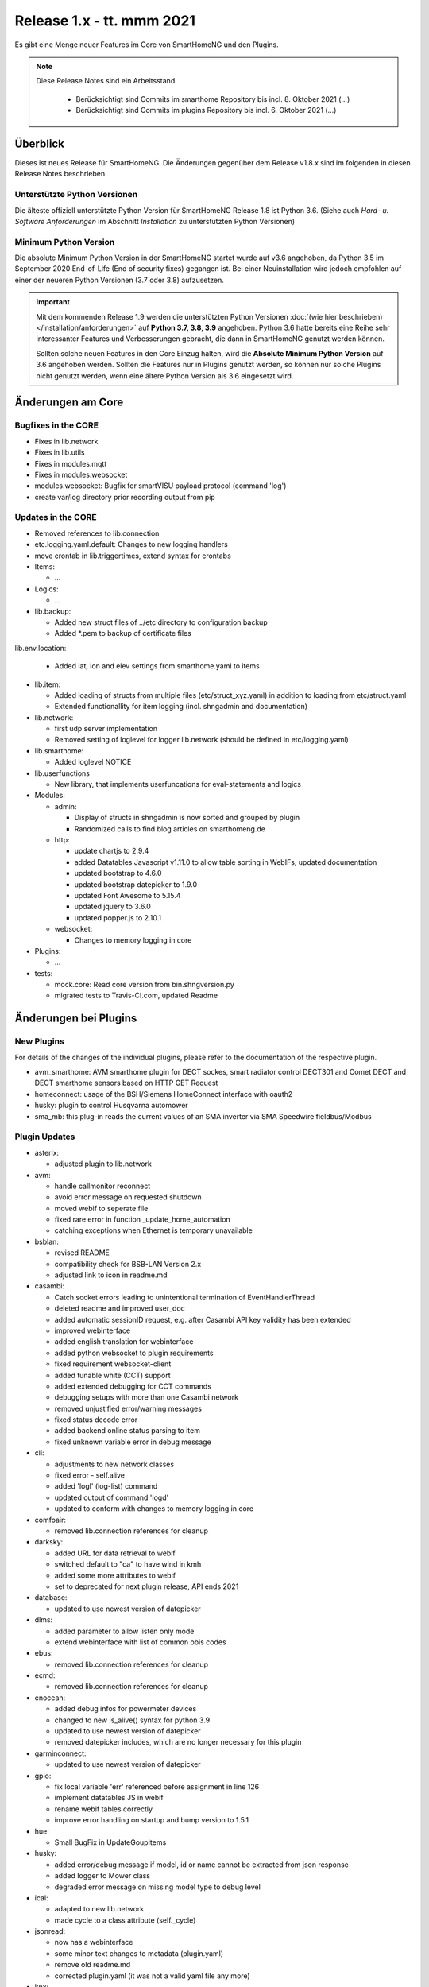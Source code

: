 ==========================
Release 1.x - tt. mmm 2021
==========================

Es gibt eine Menge neuer Features im Core von SmartHomeNG und den Plugins.

.. note::

    Diese Release Notes sind ein Arbeitsstand.

     - Berücksichtigt sind Commits im smarthome Repository bis incl. 8. Oktober 2021
       (...)
     - Berücksichtigt sind Commits im plugins Repository bis incl. 6. Oktober 2021
       (...)


Überblick
=========

Dieses ist neues Release für SmartHomeNG. Die Änderungen gegenüber dem Release v1.8.x sind im
folgenden in diesen Release Notes beschrieben.


Unterstützte Python Versionen
-----------------------------

Die älteste offiziell unterstützte Python Version für SmartHomeNG Release 1.8 ist Python 3.6.
(Siehe auch *Hard- u. Software Anforderungen* im Abschnitt *Installation* zu unterstützten Python Versionen)

..
    Das bedeutet nicht unbedingt, dass SmartHomeNG ab Release 1.8 nicht mehr unter älteren Python Versionen läuft,
    sondern das SmartHomeNG nicht mehr mit älteren Python Versionen getestet wird und das gemeldete Fehler mit älteren
    Python Versionen nicht mehr zu Buxfixen führen.

    Es werden jedoch zunehmend Features eingesetzt, die erst ab Python 3.6 zur Verfügung stehen.
    So ist Python 3.6 die minimale Vorraussetzung zur Nutzung des neuen Websocket Moduls.


Minimum Python Version
----------------------

Die absolute Minimum Python Version in der SmartHomeNG startet wurde auf v3.6 angehoben, da Python 3.5 im
September 2020 End-of-Life (End of security fixes) gegangen ist. Bei einer Neuinstallation wird jedoch empfohlen
auf einer der neueren Python Versionen (3.7 oder 3.8) aufzusetzen.

.. important::

   Mit dem kommenden Release 1.9 werden die unterstützten Python Versionen
   :doc:`(wie hier beschrieben) </installation/anforderungen>` auf **Python 3.7, 3.8, 3.9** angehoben. Python 3.6
   hatte bereits eine Reihe sehr interessanter Features und Verbesserungen gebracht, die dann in SmartHomeNG genutzt
   werden können.

   Sollten solche neuen Features in den Core Einzug halten, wird die **Absolute Minimum Python Version** auf 3.6
   angehoben werden. Sollten die Features nur in Plugins genutzt werden, so können nur solche Plugins nicht genutzt
   werden, wenn eine ältere Python Version als 3.6 eingesetzt wird.


Änderungen am Core
==================

Bugfixes in the CORE
--------------------

* Fixes in lib.network
* Fixes in lib.utils

* Fixes in modules.mqtt
* Fixes in modules.websocket

* modules.websocket: Bugfix for smartVISU payload protocol (command 'log')
* create var/log directory prior recording output from pip


Updates in the CORE
-------------------

* Removed references to lib.connection
* etc.logging.yaml.default: Changes to new logging handlers
* move crontab in lib.triggertimes, extend syntax for crontabs

* Items:

  * ...

* Logics:

  * ...

* lib.backup:

  * Added new struct files of ../etc directory to configuration backup
  * Added \*.pem to backup of certificate files

lib.env.location:

  * Added lat, lon and elev settings from smarthome.yaml to items

* lib.item:

  * Added loading of structs from multiple files (etc/struct_xyz.yaml) in addition to loading from etc/struct.yaml
  * Extended functionallity for item logging (incl. shngadmin and documentation)

* lib.network:

  * first udp server implementation
  * Removed setting of loglevel for logger lib.network (should be defined in etc/logging.yaml)

* lib.smarthome:

  * Added loglevel NOTICE

* lib.userfunctions

  * New library, that implements userfuncations for eval-statements and logics

* Modules:

  * admin:

    * Display of structs in shngadmin is now sorted and grouped by plugin
    * Randomized calls to find blog articles on smarthomeng.de

  * http:

    * update chartjs to 2.9.4
    * added Datatables Javascript v1.11.0 to allow table sorting in WebIFs, updated documentation
    * updated bootstrap to 4.6.0
    * updated bootstrap datepicker to 1.9.0
    * updated Font Awesome to 5.15.4
    * updated jquery to 3.6.0
    * updated popper.js to 2.10.1

  * websocket:

    * Changes to memory logging in core

* Plugins:

  * ...

* tests:

  * mock.core: Read core version from bin.shngversion.py
  * migrated tests to Travis-CI.com, updated Readme


Änderungen bei Plugins
======================

New Plugins
-----------

For details of the changes of the individual plugins, please refer to the documentation of the respective plugin.

* avm_smarthome: AVM smarthome plugin for DECT sockes, smart radiator control DECT301 and Comet DECT and DECT
  smarthome sensors based on HTTP GET Request
* homeconnect: usage of the BSH/Siemens HomeConnect interface with oauth2
* husky: plugin to control Husqvarna automower
* sma_mb: this plug-in reads the current values of an SMA inverter via SMA Speedwire fieldbus/Modbus



Plugin Updates
--------------

* asterix:

  * adjusted plugin to lib.network

* avm:

  * handle callmonitor reconnect
  * avoid error message on requested shutdown
  * moved webif to seperate file
  * fixed rare error in function _update_home_automation
  * catching exceptions when Ethernet is temporary unavailable

* bsblan:

  * revised README
  * compatibility check for BSB-LAN Version 2.x
  * adjusted link to icon in readme.md

* casambi:

  * Catch socket errors leading to unintentional termination of EventHandlerThread
  * deleted readme and improved user_doc
  * added automatic sessionID request, e.g. after Casambi API key validity has been extended
  * improved webinterface
  * added english translation for webinterface
  * added python websocket to plugin requirements
  * fixed requirement websocket-client
  * added tunable white (CCT) support
  * added extended debugging for CCT commands
  * debugging setups with more than one Casambi network
  * removed unjustified error/warning messages
  * fixed status decode error
  * added backend online status parsing to item
  * fixed unknown variable error in debug message

* cli:

  * adjustments to new network classes
  * fixed error - self.alive
  * added 'logl' (log-list) command
  * updated output of command 'logd'
  * updated to conform with changes to memory logging in core

* comfoair:

  * removed lib.connection references for cleanup

* darksky:

  * added URL for data retrieval to webif
  * switched default to "ca" to have wind in kmh
  * added some more attributes to webif
  * set to deprecated for next plugin release, API ends 2021

* database:

  * updated to use newest version of datepicker

* dlms:

  * added parameter to allow listen only mode
  * extend webinterface with list of common obis codes

* ebus:

  * removed lib.connection references for cleanup

* ecmd:

  * removed lib.connection references for cleanup

* enocean:

  * added debug infos for powermeter devices
  * changed to new is_alive() syntax for python 3.9
  * updated to use newest version of datepicker
  * removed datepicker includes, which are no longer necessary for this plugin

* garminconnect:

  * updated to use newest version of datepicker

* gpio:

  * fix local variable 'err' referenced before assignment in line 126
  * implement datatables JS in webif
  * rename webif tables correctly
  * improve error handling on startup and bump version to 1.5.1

* hue:

  * Small BugFix in UpdateGoupItems

* husky:

  * added error/debug message if model, id or name cannot be extracted from json response
  * added logger to Mower class
  * degraded error message on missing model type to debug level

* ical:

  * adapted to new lib.network
  * made cycle to a class attribute (self._cycle)

* jsonread:

  * now has a webinterface
  * some minor text changes to metadata (plugin.yaml)
  * remove old readme.md
  * corrected plugin.yaml (it was not a valid yaml file any more)

* knx:

  * adjusted plugin to lib.network
  * added DPT 251.600 RGBW
  * fix webinterface fix mixup

* kodi:

  * make favourites type dict instead of str

* mailrcv: catch exception when trying to close imap even if it's not possible

* memlog:

  * updated to conform with changes to memory logging in core

* mpd:

  * adjusted plugin to lib.network

* mqtt:

  * updated to use newest version of datepicker

* neato:

  * added new function start_robot to enable single room cleaning; added new function get_map_boundaries to request
    available map boundaries (rooms) for a given map; added new function dismiss_current_alert to reset current alerts
  * fix for clean_room command
  * bugfix in metadata (plugin-function definition hat indentation error)
  * added option to clear errors/alarms in neato/vorwerk backend via plugin's webif
  * added english translation for webinterface
  * deactivate SSL verify
  * added return values for plugin commands
  * added function list available rooms to plugin webif
  * improved map cleaning control

* network:

  * adapted plugin to lib.network
  * improved plugin parameter handling
  * fixed starting server only on run()
  * adjusted logging

* nuki:

  * fixed get_local_ipv4_address handling

* nut:

  * catching exception if network is not available
  * added UPS via Synology disk station example to readme
  * fixed error occurring after exception of type "network not available"

* onewire:

  * improve error handling

* openweathermap:

  * corrected user_doc (replaced all references to darksky plugin)

* raumfeld

  * removed lib.connection references for cleanup
  * some cleanup

* raumfeld_ng:

  * Bugfix in poll_device (get_sh())
  * Added get_mediainfo to valid_list of rf_attr item attribute

* resol:

  * Catch wrong message sizes
  * fixed scheduler stop on plugin exit
  * robustness measures when Ethernet is temporary not available

* robonect:

  * corrected datatype for unix timestamp error_unix
  * extended by some MQTT commands
  * changed indent of mode item
  * changed "and not" to "or"
  * added keychecks to avoid exceptions
  * added buttons in webif to switch modes
  * don't try to iterate error list in case robonect has no wifi connection (error list is None then)
  * caching full error list
  * added mode to webservices set for automower (helps only, if webservices plugin is used)
  * added check for mqtt mode

* russound:

  * adjusted plugin to lib.network

* shelly:

  * add support for Shelly H&T

* simulation:

  * fix parameters

* smartvisu:

  * added parameter create_masteritem_file
  * adjusted web interface
  * improve descriptions for widget names and blocks

* sml:

  * removed lib.connection references for cleanup

* smlx:

  * changed from readme to user_doc docu, provide a requirements.txt
  * removed lib.connection references for cleanup

* snmp:

  * functional update of plugin incl enhancement of WebIF

* sonos:

  * added plugin webinterface
  * added name for SoCo EventServerThread
  * catching rare exception that could occur during automatic IP detection and invalid network connectivity
  * adapted behavior of play_snippet if stop() functionality is currently not supported by the respective speaker
  * upgrade to SoCo 0.22 framework
  * display number of online speakers on Webinterface

* speech:

  * adjusted plugin to lib.network

* squeezebox:

  * change struct wipecache to str as the value might also be a string like "queue"

* stateengine:

  * moved web interface to a separate file
  * change logging: general log is plugins.stateengine and se_item logs are logged to "stateengine" (without plugins. prefix)
  * improve log handling
  * handle problem when SE item has name, bump version to 1.9.2
  * improve logging and source for item update
  * fix docu example for south and se_use
  * lower case log directory
  * optional offset for sun_tracking function
  * moved webif to external file
  * new logger names, fix items having a name
  * corrected intentation in user_doc/13_sonstiges.rst
  * add offset and value for open lamella value parameters to improve sun_tracking function
  * replace sh.tools.dt2ts() by timestamp() for evaluating the start_time of the suspend state
  * change web visu - condition rectangle now has dynamic width
  * better sun_tracking offset handling
  * correct webif colors and conditionlist if no conditionsets given

* telegram:

  * add new attribut telegram_condition to suppress multiple messages upon update

* unifi:

  * moved dependency from lib.network to lib.utils

* uzsu:

  * outsource webif and fix webinterface problem with showing the whole dictionary when a rule contains a "<"
  * update webif to use datatables JS

* viessmann:

  * fixes webif includes
  * fix cyclic due calculation

* visu_websocket:

  * updated to conform with changes to memory logging in core
  * fix parameters in widget call

* webservices:

  * moveed and translated readme.md documentation to user_doc.rst
  * remove readme.md, create user_doc.rst, use sphinx-tabs

* withings_health:

  * updated to newest version of withings-api
  * moved webif to seperate file

* wol:

  * now has a web interface with items and interactive wol

* xiaomi_vac:

  * use datatables js in webif
  * fix problem with newer miio module (>=0.5.8) that doesn't accept return_list argument for clean_details method
  * Bump version to 1.1.2

* xmpp:

  * Try to reconnect when loosing connection


Outdated Plugins
----------------

The following plugins were already marked in version v1.6 as *deprecated*. This means that the plugins
are still working, but are not developed further anymore and are removed from the release of SmartHomeNG
in the next release. User of these plugins should switch to corresponding succeeding plugins.

* System Plugins

  * sqlite - switch to the **database** plugin
  * sqlite_visu2_8 - switch to the **database** plugin

* Gateway Plugins

  * tellstick - classic Plugin, not used according to survey in knx-user-forum

* Interface Plugins

  * netio230b - classic plugin, not used according to survey in knx-user-forum
  * smawb - classic plugin, not used according to survey in knx-user-forum

* Web Plugins

  * alexa - switch to the **alexa4p3** plugin
  * boxcar - classic Plugin, not used according to survey in knx-user-forum
  * mail - switch to the **mailsend** and **mailrcv** plugin
  * openenergymonitor - classic plugin, not used according to survey in knx-user-forum
  * wunderground - the free API is not provided anymore by Wunderground


The following plugins are marked as *deprecated* with SmartHomeNG v1.7, because neither user nor tester have been found:

* Gateway Plugins

  * ecmd
  * elro
  * iaqstick
  * snom
  * tellstick

* Interface Plugins

  * easymeter
  * netio230b
  * smawb
  * vr100

* Web Plugins

  * boxcar
  * nma

Moreover, the previous mqtt plugin was renamed to mqtt1 and marked as *deprecated*, because the new mqtt
plugin takes over the functionality. This plugin is based on the mqtt module and the recent core.


Retired Plugins
---------------

The following plugins have been retired. They had been deprecated in one of the preceding releases of SmartHomeNG.
They have been removed from the plugins repository, but they can still be found on github. Now they reside in
the plugin_archive repository from where they can be downloaded if they are still needed.

* ...


Weitere Änderungen
==================

Tools
-----

* ...


Documentation
-------------

* Changed Requirements for documentation build, added tab extension to sphinx, introduced MyST
* Documentation build should now run under Windows

